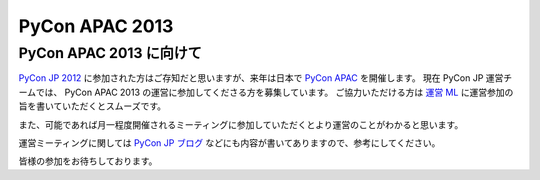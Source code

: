 .. PyCon APAC 2013 documentation master file, created by
   sphinx-quickstart on Sat Nov 17 13:59:03 2012.
   You can adapt this file completely to your liking, but it should at least
   contain the root `toctree` directive.

PyCon APAC 2013
===============

PyCon APAC 2013 に向けて
------------------------

`PyCon JP 2012 <http://2012.pycon.jp>`_ に参加された方はご存知だと思いますが、来年は日本で `PyCon APAC <http://apac.pycon.org/>`_ を開催します。
現在 PyCon JP 運営チームでは、 PyCon APAC 2013 の運営に参加してくださる方を募集しています。
ご協力いただける方は `運営 ML <http://groups.google.com/group/pycon-organizers-jp>`_ に運営参加の旨を書いていただくとスムーズです。

また、可能であれば月一程度開催されるミーティングに参加していただくとより運営のことがわかると思います。

運営ミーティングに関しては `PyCon JP ブログ <http://pyconjp.blogspot.jp/>`_ などにも内容が書いてありますので、参考にしてください。

皆様の参加をお待ちしております。


